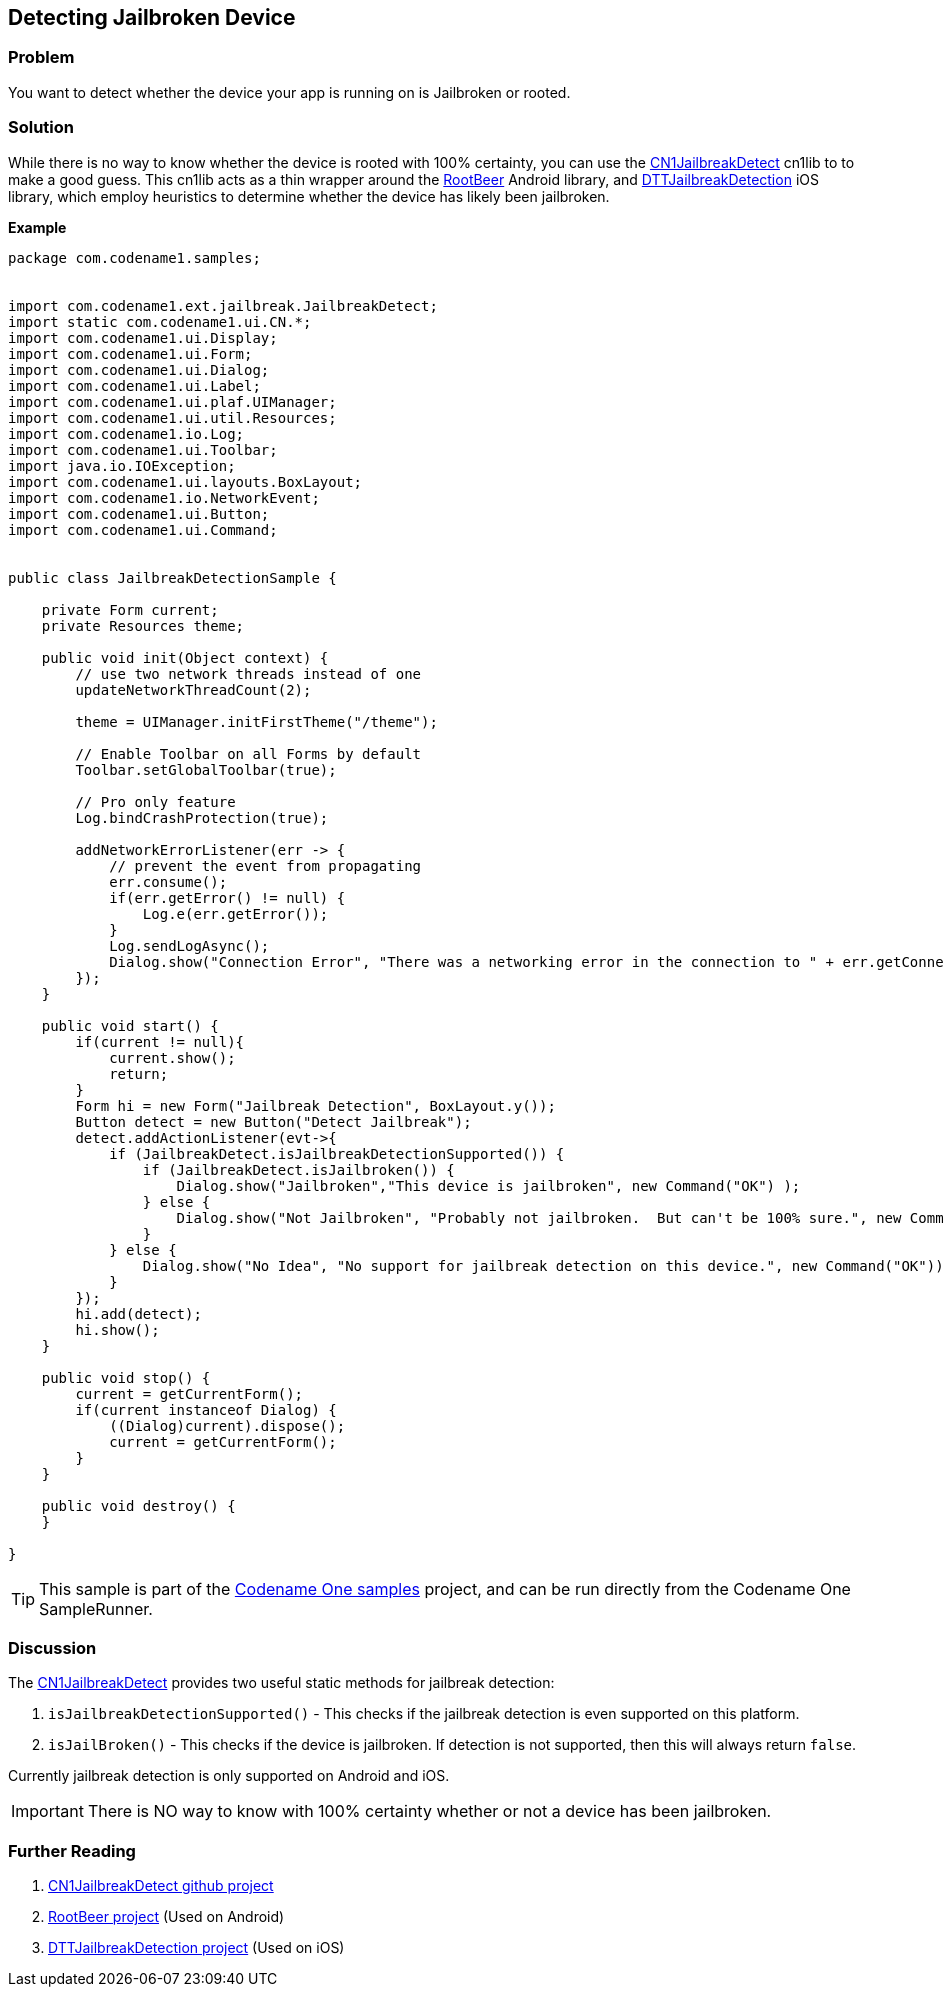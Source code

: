 == Detecting Jailbroken Device

[discrete]
=== Problem

You want to detect whether the device your app is running on is Jailbroken or rooted.

[discrete]
=== Solution

While there is no way to know whether the device is rooted with 100% certainty, you can use the https://github.com/shannah/CN1JailbreakDetect[CN1JailbreakDetect] cn1lib to to make a good guess.  This cn1lib acts as a thin wrapper around the https://github.com/scottyab/rootbeer[RootBeer] Android library, and https://github.com/thii/DTTJailbreakDetection[DTTJailbreakDetection] iOS library, which employ heuristics to determine whether the device has likely been jailbroken.



**Example**

[source,java]
----
package com.codename1.samples;


import com.codename1.ext.jailbreak.JailbreakDetect;
import static com.codename1.ui.CN.*;
import com.codename1.ui.Display;
import com.codename1.ui.Form;
import com.codename1.ui.Dialog;
import com.codename1.ui.Label;
import com.codename1.ui.plaf.UIManager;
import com.codename1.ui.util.Resources;
import com.codename1.io.Log;
import com.codename1.ui.Toolbar;
import java.io.IOException;
import com.codename1.ui.layouts.BoxLayout;
import com.codename1.io.NetworkEvent;
import com.codename1.ui.Button;
import com.codename1.ui.Command;


public class JailbreakDetectionSample {

    private Form current;
    private Resources theme;

    public void init(Object context) {
        // use two network threads instead of one
        updateNetworkThreadCount(2);

        theme = UIManager.initFirstTheme("/theme");

        // Enable Toolbar on all Forms by default
        Toolbar.setGlobalToolbar(true);

        // Pro only feature
        Log.bindCrashProtection(true);

        addNetworkErrorListener(err -> {
            // prevent the event from propagating
            err.consume();
            if(err.getError() != null) {
                Log.e(err.getError());
            }
            Log.sendLogAsync();
            Dialog.show("Connection Error", "There was a networking error in the connection to " + err.getConnectionRequest().getUrl(), "OK", null);
        });        
    }
    
    public void start() {
        if(current != null){
            current.show();
            return;
        }
        Form hi = new Form("Jailbreak Detection", BoxLayout.y());
        Button detect = new Button("Detect Jailbreak");
        detect.addActionListener(evt->{
            if (JailbreakDetect.isJailbreakDetectionSupported()) {
                if (JailbreakDetect.isJailbroken()) {
                    Dialog.show("Jailbroken","This device is jailbroken", new Command("OK") );
                } else {
                    Dialog.show("Not Jailbroken", "Probably not jailbroken.  But can't be 100% sure.", new Command("OK"));
                }
            } else {
                Dialog.show("No Idea", "No support for jailbreak detection on this device.", new Command("OK"));
            }
        });
        hi.add(detect);
        hi.show();
    }

    public void stop() {
        current = getCurrentForm();
        if(current instanceof Dialog) {
            ((Dialog)current).dispose();
            current = getCurrentForm();
        }
    }
    
    public void destroy() {
    }

}

----

TIP: This sample is part of the https://github.com/codenameone/CodenameOne/tree/master/Samples[Codename One samples] project, and can be run directly from the Codename One SampleRunner. 

[discrete]
=== Discussion

The https://github.com/shannah/CN1JailbreakDetect[CN1JailbreakDetect] provides two useful static methods for jailbreak detection:

. `isJailbreakDetectionSupported()` - This checks if the jailbreak detection is even supported on this platform.
. `isJailBroken()` - This checks if the device is jailbroken.  If detection is not supported, then this will always return `false`.

Currently jailbreak detection is only supported on Android and iOS.

IMPORTANT: There is NO way to know with 100% certainty whether or not a device has been jailbroken.  

[discrete]
=== Further Reading

. https://github.com/shannah/CN1JailbreakDetect[CN1JailbreakDetect github project] 
. https://github.com/scottyab/rootbeer[RootBeer project] (Used on Android)
. https://github.com/thii/DTTJailbreakDetection[DTTJailbreakDetection project] (Used on iOS)